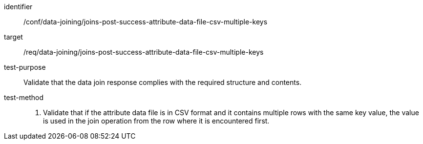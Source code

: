 [[ats_data_joining_joins-post-success-attribute-data-file-csv-multiple-keys]]

[abstract_test]
====
[%metadata]
identifier:: /conf/data-joining/joins-post-success-attribute-data-file-csv-multiple-keys
target:: /req/data-joining/joins-post-success-attribute-data-file-csv-multiple-keys
test-purpose:: Validate that the data join response complies with the required structure and contents.
test-method::
+
--
. Validate that if the attribute data file is in CSV format and it contains multiple rows with the same key value, the value is used in the join operation from the row where it is encountered first.
--
====